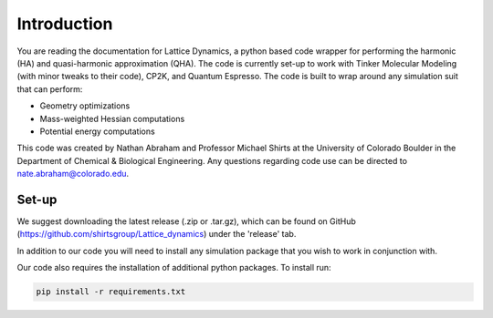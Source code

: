 ############
Introduction
############

You are reading the documentation for Lattice Dynamics, a python based code 
wrapper for performing the harmonic (HA) and quasi-harmonic approximation (QHA).
The code is currently set-up to work with Tinker Molecular Modeling (with minor
tweaks to their code), CP2K, and Quantum Espresso. The code is built to wrap around
any simulation suit that can perform:

* Geometry optimizations
* Mass-weighted Hessian computations
* Potential energy computations


This code was created by Nathan Abraham and Professor Michael Shirts at the 
University of Colorado Boulder in the Department of Chemical & Biological 
Engineering. Any questions regarding code use can be directed to 
nate.abraham@colorado.edu. 

Set-up
------
We suggest downloading the latest release (.zip or .tar.gz), which can be found on 
GitHub (https://github.com/shirtsgroup/Lattice_dynamics) under the 'release' tab. 

In addition to our code you will need to install any simulation package that you wish
to work in conjunction with.

Our code also requires the installation of additional python packages. To install run:

.. code-block::

   pip install -r requirements.txt


